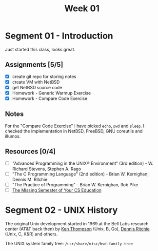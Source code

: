 #+TITLE: Week 01

* Segment 01 - Introduction

Just started this class, looks great.

** Assignments [5/5]
- [X] create git repo for storing notes
- [X] create VM with NetBSD
- [X] get NetBSD source code
- [X] Homework - Generic Warmup Exercise
- [X] Homework - Compare Code Exercise

** Notes

For the "Compare Code Exercise" I have picked =echo=, =pwd= and =sleep=.
I checked the implementation in NetBSD, FreeBSD, GNU coreutils and illumos.

** Resources [0/4]
- [ ] "Advanced Programming in the UNIX® Environment" (3rd edition) - W. Richard Stevens, Stephen A. Rago
- [ ] "The C Programming Language" (2nd edition) - Brian W. Kernighan, Dennis M. Ritchie
- [ ] "The Practice of Programming" - Brian W. Kernighan, Rob Pike
- [ ] [[https://missing.csail.mit.edu/][The Missing Semester of Your CS Education]]

* Segment 02 - UNIX History

The original Unix development started in 1969 at the Bell Labs research center (AT&T back then) by [[https://en.wikipedia.org/wiki/Ken_Thompson][Ken Thompson]] (Unix, B, Go), [[https://en.wikipedia.org/wiki/Dennis_Ritchie][Dennis Ritchie]] (Unix, C, K&R) and others.

The UNIX system family tree: =/usr/share/misc/bsd-family-tree=
